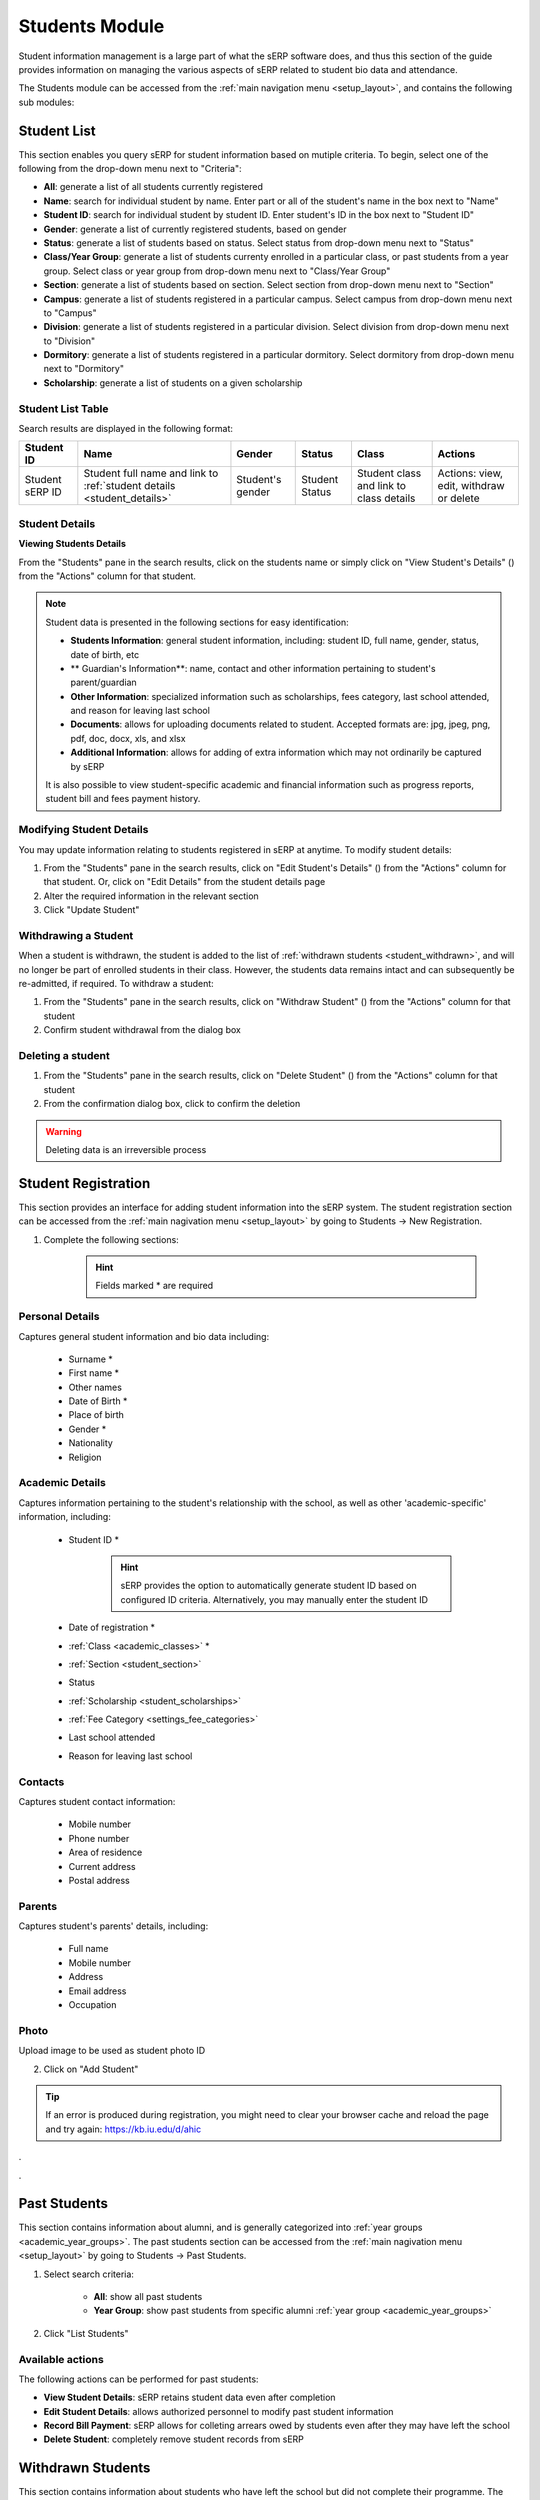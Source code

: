 Students Module
###############

Student information management is a large part of what the sERP software does, and thus this section of the guide provides information on managing the various aspects of sERP related to student bio data and attendance.

The Students module can be accessed from the :ref:`main navigation menu <setup_layout>`, and contains the following sub modules:

.. |edit_icon| image:: ../images/pencil.png
.. |delete_icon| image:: ../images/trash.png
.. |info_icon| image:: ../images/info.png
.. |warning_icon| image:: ../images/warning.png


.. _student_list:

Student List
************

This section enables you query sERP for student information based on mutiple criteria. To begin, select one of the following from the drop-down menu next to "Criteria":

* **All**: generate a list of all students currently registered
* **Name**: search for individual student by name. Enter part or all of the student's name in the box next to "Name"
* **Student ID**: search for individual student by student ID. Enter student's ID in the box next to "Student ID"
* **Gender**: generate a list of currently registered students, based on gender
* **Status**: generate a list of students based on status. Select status from drop-down menu next to "Status"
* **Class/Year Group**: generate a list of students currenty enrolled in a particular class, or past students from a year group. Select class or year group from drop-down menu next to "Class/Year Group"
* **Section**: generate a list of students based on section. Select section from drop-down menu next to "Section"
* **Campus**: generate a list of students registered in a particular campus. Select campus from drop-down menu next to "Campus"
* **Division**: generate a list of students registered in a particular division. Select division from drop-down menu next to "Division"
* **Dormitory**: generate a list of students registered in a particular dormitory. Select dormitory from drop-down menu next to "Dormitory"
* **Scholarship**: generate a list of students on a given scholarship


Student List Table
==================

Search results are displayed in the following format:

.. list-table::
	:header-rows: 1

	* - Student ID
	  - Name
	  - Gender
	  - Status
	  - Class
	  - Actions
	* - Student sERP ID
	  - Student full name and link to :ref:`student details <student_details>`
	  - Student's gender
	  - Student Status
	  - Student class and link to class details
	  - Actions: view, edit, withdraw or delete






.. _student_details:

Student Details
===============

**Viewing Students Details**

From the "Students" pane in the search results, click on the students name or simply click on "View Student's Details" (|info_icon|) from the "Actions" column for that student.

.. note::

	Student data is presented in the following sections for easy identification:

	* **Students Information**: general student information, including: student ID, full name, gender, status, date of birth, etc
	* ** Guardian's Information**: name, contact and other information pertaining to student's parent/guardian
	* **Other Information**: specialized information such as scholarships, fees category, last school attended, and reason for leaving last school
	* **Documents**: allows for uploading documents related to student. Accepted formats are: jpg, jpeg, png, pdf, doc, docx, xls, and xlsx
	* **Additional Information**: allows for adding of extra information which may not ordinarily be captured by sERP


	It is also possible to view student-specific academic and financial information such as progress reports, student bill and fees payment history.


Modifying Student Details
=========================

You may update information relating to students registered in sERP at anytime. To modify student details:

1. From the "Students" pane in the search results, click on "Edit Student's Details" (|edit_icon|) from the "Actions" column for that student. Or, click on "Edit Details" from the student details page
2. Alter the required information in the relevant section
3. Click "Update Student"



Withdrawing a Student
=====================

When a student is withdrawn, the student is added to the list of :ref:`withdrawn students <student_withdrawn>`, and will no longer be part of enrolled students in their class. However, the students data remains intact and can subsequently be re-admitted, if required. To withdraw a student:

1. From the "Students" pane in the search results, click on "Withdraw Student" (|warning_icon|) from the "Actions" column for that student
2. Confirm student withdrawal from the dialog box


Deleting a student
==================

1. From the "Students" pane in the search results, click on "Delete Student" (|delete_icon|) from the "Actions" column for that student
2. From the confirmation dialog box, click to confirm the deletion

.. warning::
	Deleting data is an irreversible process




.. _student_registration:

Student Registration
********************

This section provides an interface for adding student information into the sERP system. The student registration section can be accessed from the :ref:`main nagivation menu <setup_layout>` by going to
Students -> New Registration.

1. Complete the following sections:

		.. hint::
			Fields marked * are required


Personal Details
================

Captures general student information and bio data including:

	* Surname *
	* First name *
	* Other names
	* Date of Birth *
	* Place of birth
	* Gender *
	* Nationality
	* Religion

Academic Details
================

Captures information pertaining to the student's relationship with the school, as well as other 'academic-specific' information, including:

	* Student ID *

		.. hint::
			sERP provides the option to automatically generate student ID based on configured ID criteria. Alternatively, you may manually enter the student ID

	* Date of registration *
	* :ref:`Class <academic_classes>` *
	* :ref:`Section <student_section>`
	* Status
	* :ref:`Scholarship <student_scholarships>`
	* :ref:`Fee Category <settings_fee_categories>`
	* Last school attended
	* Reason for leaving last school


Contacts
========

Captures student contact information:

	* Mobile number
	* Phone number
	* Area of residence
	* Current address
	* Postal address

Parents
=======

Captures student's parents' details, including:

	* Full name
	* Mobile number
	* Address
	* Email address
	* Occupation

Photo
=====

Upload image to be used as student photo ID


2. Click on "Add Student"


.. tip::
	If an error is produced during registration, you might need to clear your browser cache and reload the page and try again: https://kb.iu.edu/d/ahic


.

.


.. _student_past:

Past Students
*************

This section contains information about alumni, and is generally categorized into :ref:`year groups <academic_year_groups>`. The past students section can be accessed from the :ref:`main nagivation menu <setup_layout>` by going to Students -> Past Students.

1. Select search criteria:
	
	* **All**: show all past students
	* **Year Group**: show past students from specific alumni :ref:`year group <academic_year_groups>`

2. Click "List Students"


Available actions
=================

The following actions can be performed for past students:

* **View Student Details**: sERP retains student data even after completion
* **Edit Student Details**: allows authorized personnel to modify past student information
* **Record Bill Payment**: sERP allows for colleting arrears owed by students even after they may have left the school
* **Delete Student**: completely remove student records from sERP



.. _student_withdrawn:

Withdrawn Students
******************

This section contains information about students who have left the school but did not complete their programme. The withdrawn students section can be accessed from the :ref:`main nagivation menu <setup_layout>` by going to Students -> Withdrawn Students.

1. Select search criteria:
	
	* **All**: show all withdrawn students
	* **Date Withdrawn**: show withdrawn based on withdrawal date. This option allows you to specify a date range for the search

2. Click "List Students"


Available actions
=================

The following actions can be performed for past students:

* **View Student Details**: sERP retains student data even after completion
* **Edit Student Details**: allows authorized personnel to modify past student information
* **Re-admit student**: allows authorized personnel to re-enroll student into active students list, without having to re-enter their registration information
* **Delete Student**: completely remove student records from sERP



.. _student_attendance:

Attendance
**********

The attendance section enables authorized personnel record daily student attendance. Attendance data can subsequently be viewed from the :ref:`reports <reports_attendance>`. Attendance data is also included in student :ref:`progress reports <academic_terminal_reports>`.

The attendance section can be accessed from the :ref:`main nagivation menu <setup_layout>` by going to Students -> Attendance.

1. Select the class you wish to record attendance for from the drop down menu next to "Select Class"
2. Select the date you wish to record attendance for
3. Click on "List Students"
4. From the resulting class register, check the box in the column labelled "Present" for each student. If student is absent, simply leave the box unchecked.
5. Click "Record Attendance"




.. _student_section:

Sections
********

This section allows for managing sections. It can be accessed from the :ref:`main navigation menu <setup_layout>` by going to Students -> Sections.

Adding Sections
===============

1. From the "Add Section" pane, enter the name of section next to "Section Name"
	.. tip::
		You can add multiple sections at once by clicking on the (+) icon

2. Click on "Add Section/s"


.. _students_edit_section:

Modifying Section Data
======================

1. From the "Sections" pane, click on "Edit Section" (|edit_icon|)
2. Enter the new name of the section in the box next to "Section Name"
	
3.Click "Modify Section"



Delete Section
==============

1. From the "Sections" pane, click on "Delete Section" (|delete_icon|)
2. From the confirmation dialog box, click to confirm the deletion

.. warning::
	Deleting data is an irreversible process



.. _student_campuses:

Campuses
********

The campuses section of the student module provides interfaces that allow you add, modify and/or delete campus/location data. It can be accessed from the :ref:`main navigation menu <setup_layout>` by going to Students -> Campuses.

Adding Campus/es
================

1. From the "Add Campus" pane, enter the name of campus next to "Campus Name"
	.. tip::
		You can add multiple campuses at once by clicking on the (+) icon
2. Click on "Add Campus/es"


.. _students_edit_campus:

Modifying Campus Data
=====================

1. From the "Campuses" pane, click on "Edit Campus" (|edit_icon|)
2. Here you can:
	* Enter the name of the campus in the box next to "Campus Name", 
	* In the box next to "Headmaster's Signature", select a JPEG image for the headmaster's signature, which will appear on student :ref:`progress reports <academic_terminal_reports>`.
	
3.Click "Modify Campus"



Delete Campus
=============

1. From the "Campuses" pane, click on "Delete Campus" (|delete_icon|)
2. From the confirmation dialog box, click to confirm the deletion

.. warning::
	Deleting data is an irreversible process


.. _student_dormitories:

Dormitories
***********

This section allows for managing student dormitories. It can be accessed from the :ref:`main navigation menu <setup_layout>` by going to Students -> Dormitories.

Adding Dormitories
==================

1. From the "Add Dormitory" pane, enter the name of dormitory next to "Dormitory Name"
	.. tip::
		You can add multiple dormitories at once by clicking on the (+) icon

2. Click on "Add Dormitory/ies"


.. _students_edit_dormitory:

Modifying Dormitory Data
========================

1. From the "Dormitories" pane, click on "Edit Dormitory" (|edit_icon|)
2. Enter the new name of the dormitory in the box next to "Dormitory Name"
	
3.Click "Modify Dormitory"



Delete Dormitory
================

1. From the "Dormitories" pane, click on "Delete dormitory" (|delete_icon|)
2. From the confirmation dialog box, click to confirm the deletion

.. warning::
	Deleting data is an irreversible process



.. _student_promotions:

Promotions
**********

The promotion section offers a flexible and easy way to move students from one class to another. This is particularly useful for handling bulk promotions at the end of each academic term/semester. The promotion section can be accessed from the :ref:`main navigation menu <setup_layout>` by going to Students -> Promotions.

From the "Promote Students" pane:

1. Select the class from which you would like to promote students, from the drop down menu nex to "Class"
2. From the drop menu next to "Student", check the box next to each student in the selected class you wish to promote. Alternatively, simply check the box next to "Select All" to promote all students in the class.
3. From the drop down menu next to "Move To", you can select from the following:

	* **Past Students**: select this option to move student(s) to alumni :ref:`year group <academic_year_groups>`. You'd then need to specify which year group to move the student(s) to from the drop down menu next to "Year Group"
	* **Withdrawn List**: select this option to add selected student(s) to the list of :ref:`withdrawn students <student_withdrawn>`
	* You may also move the selected student(s) to a new class by simply selecting the new class you wish to move the student(s) to

4. Click "Save"

.. warning::
	You must only promote students to a new class after SBA marks have been entered and reports validated for the current academic period. 


.. _student_prefects:

Prefects
********

This section allows you to appoint students to prefectorial positions. The prefects section can be accessed from the :ref:`main navigation menu <setup_layout>` by going to Students -> Prefects.

1. Enter the ID of the student you wish to appoint prefect in the box next to "Student ID"
2. Ener the prefectorial position you wish to appoint the student to in the box next to "Position"
3. Click "Save"

Updating prefectorial postion
=============================

1. From the "Prefects" pane, click on "Modify Positon" (|edit_icon|) next to the prefect
2. Enter the new position
3. Click "Save"



.. _student_scholarships:

Scholarships
************

This section allows you to define and manage scholarships. Scholarships provide a way of waiving all or partial fees for selected students. The scholarship section can be accessed from the :ref:`main navigation menu <setup_layout>` by going to Students -> Scholarships.

Creating a new scholarship
==========================

From the "Add Scholarship" pane:

1. Enter a name for the new scholarship in the box next to "Scholarship Name"
2. Specify a percentage value between 1-100 in the box next to "Percentage"
3. Check the box next to each billable item you would like the scholarship to be applied to next to "Fee Items Affected". You may select all items by checking the box next to "Select All"
4. Click on "Add Scholarship"

.. note::
	When a student is assigned to a scholarship, the items on the student's bill will be discounted by the total amount representing the percentage value defined for that scholarship


Modifying a scholarship
=======================

1. From the "Existing Scholarships" pane, click on "Edit Scholarship" (|edit_icon|) from the "Actions" column for the scholarship
2. Update the following:

	* Scholarship Name
	* Percentage
	* Fee Item Affected

3. Click on "Modify Scholarship"


Deleting a scholarship
======================

1. From the "Existing Scholarships" pane, click on "Delete scholarship" (|delete_icon|)
2. From the confirmation dialog box, click to confirm the deletion

.. warning::
	Deleting data is an irreversible process


.


.
